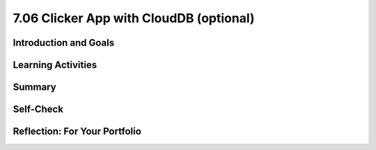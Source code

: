 .. raw:: html 

   <div class="logo-header"  id="student-logo"  > <img class="align-center" src="../_static/Mobile_CSP_Logo_White_transparent.png" width="250px"/> </div>

7.06 Clicker App with CloudDB (optional)
===================================

.. raw:: html

    <!-- Custom Scripts -->
    <script src="../_static/assets/lib/lessons/tipped.js" type="text/javascript"></script>
    <script src="../_static/assets/lib/lessons/Framework2020.js" type="text/javascript"></script>
    <link href="../_static/assets/lib/lessons/tipped.css" rel="stylesheet" type="text/css"></link>
    <link href="../_static/assets/lib/lessons/lessons.css" rel="stylesheet" type="text/css"></link>
    <link href="../_static/assets/css/custom.css" rel="stylesheet" type="test/css"></link>
    <script src="../_static/assets/lib/lessons/vocabulary.js" type="text/javascript"></script>
    <style>    td { text-align: left; padding: 5px;}</style>


.. raw:: html

        <div class="MCSP-lesson-content">
    <script>
        $(document).ready(function() {
            generateSummary(EKmapping['7.06']);
            generateHovers();
    
    
        });
    </script>
    <h3 id="est-length">Time Estimate: 90 minutes</h3>
    

Introduction and Goals
-----------------------

.. raw:: html

    <p>
    <table>
    <tbody>
    <tr>
    <td colspan=2>
		<p>In earlier apps that we designed in this course, we used TinyDB to store and retrieve data on our physical device (phone or tablet). In this lesson, we will build a simple Clicker App that will store and retrieve data from a cloud database on the web.</p>
        <p> Imagine a teacher asking the class a question and students voting on it. We want to design an app that can not only store the results from each student in one central place but also allow the teacher and the students to view the results in real time.</p>
	</td>
	</tr>
    <tr>
		<td valign=top>
		<iframe allowfullscreen="" frameborder="0" height="300" src="https://www.youtube-nocookie.com/embed/TD0B60NsMz8" width="275"></iframe>
		<!-- (&lt;span class=&quot;yui-non&quot;&gt;TeacherTube Version&lt;/span&gt;)-->
		</td>
		<td valign=top>
        <div><b>Learning Objectives:</b>&nbspI will learn to</div>
		<ul>
		<li>differentiate between synchronous and asynchronous operations</li>
		<li>create an app using the CloudDB component to store data on the web so it can be shared by different users</li>
		</ul>
		<div><b>Language Objectives:</b>&nbspI will be able to</div>
		<ul>
		<li>describe and give examples of syncrhonous and asyncronous operations</li>
		<li>describe how using a database helps reduce detail in an app</li>
		<li>use target vocabulary while describing app features and User Interface with the support of concept definitions from this lesson</li>
		</ul>
		</td>
	</tr>
    </tbody>
    </table>
    

Learning Activities
--------------------

.. raw:: html

    <p><h3>Introduction:  Abstracting an App's Data</h3>
    <p>We will create a polling app that enables students to answer a yes/no question then display the poll results in real time. When your code is completed, you will have a clicker app that stores all 
      of its data on the Web using a cloud database for a high-level <b>data abstraction</b>.</p>
    <h3>Database Concepts: TinyDB vs.  CloudDBs</h3>
    <p>
      Before working on the app itself, it is important to understand what <i>CloudDB</i> is and how it differs from <i>TinyDB</i>.  As you know from a 
      <a href="../Unit3-Creating-Graphics-Images/Map-Tour-With-TinyDB.html" target="_blank">previous lesson</a>, 
      we can use a TinyDB component to <i><b>persist</b></i> data.  TinyDB stores its data on the
      device itself—the phone or tablet—and access to the data is <i><b>synchronous</b></i>, 
      which means that access to the data is immediate. It's good for sharing data between uses of the app on the same device, but it is not good for sharing data among users on different devices.
    </p>
	<p>
	<img src="../_static/assets/img/diary.png" width="125" style="float:right;padding-left:5px"/>
	For example, consider a diary app which enables a user to record entries that contain personal information. The synchronous storage of a TinyDB would be effective for storing entries in this app that a user does not want to share with anyone on a different device. 
	Next, consider a messaging app intended to allow users to communicate with other users of the app. If a TinyDB was used to store the messages, users of the app on different devices would not be able to access the messages and the app would not work as intended. For this app, a CloudDB would be a better choice.
	</p>
	<p> <b>CloudDB</b> is a web-based database service. It is a non-visible App Inventor component that can be used to store and retrieve data values in a database located on the Web.  It can be found in the palette’s <b>Storage</b> drawer. Whereas TinyDB stores data only on the device running the app, a CloudDB is shared among users on multiple devices running the same app because it stores data online, in the cloud. 
	Access to the web data is <i><b>asynchronous</b></i>, which means storing and retrieving data may not happen immediately. Your program must request the data operation, and the CloudDB will signal the program when it is completed. The app can continue running other commands at the same time as the web database is doing the data operation, until it is interrupted by the event that the data operation is complete. 
    </p>
    <p>Note that App Inventor also has <b>TinyWebDB</b> and <b>FirebaseDB</b> which are also web databases that can be used the same way as CloudDB with slight differences in the blocks. TinyWebDB does not have a <i>when data changed</i> block to push updates to all the shared devices. FirebaseDB  is a Google product and charges for some services. CloudDB is based on FirebaseDB with all the same blocks but it is hosted at MIT. </p>
	<p style="color:red">CloudDB is currently having connection problems due to server overload. If you get a socket connection error, switch to using the Experimental/FirebaseDB and its associated blocks for this tutorial! </p>
    <p>The following video explains the basic concepts of using a web-based database like CloudDB.</p>
    <iframe allowfullscreen="" frameborder="0" height="470" src="https://www.youtube-nocookie.com/embed/TrxBrGq0c2U" width="630"></iframe>
    <br/>
        (<a href="https://www.teachertube.com/video/mobile-csp-database-fundamentals-485235" target="_blank" title="">TeacherTube Version</a>)
      <br/>
    </p>
    <p>
    CloudDB stores two types of records, individual data items in variables or lists. In this app, we will only be using it to store individual data items. Note that the tags are case sensitive in a CloudDB. 
      
    </p><h3>Getting Ready</h3>
    <p>Start App Inventor with <a href="http://ai2.appinventor.mit.edu/?repo=templates.appinventor.mit.edu/trincoll/csp/unit6/templates/ClickerApp/ClickerWebDBtemplate.asc" target="_blank">Clicker App Template</a>.  Once the project opens use Save As to rename your project <i>ClickerCloudDB</i>. 
    </p>
    <p>
    Follow the video tutorial below or the <a href="https://drive.google.com/open?id=1ovmfYBEnTdLSD5JnVVEvmMrtJcONSaYdwLHgn6Rv-08" target="_blank">text version</a> or the <a href="https://docs.google.com/document/d/10wiCYVDcvVUsmBnTJWsIJicaOhAOZD8nsS-_Wh_oHd4/edit?usp=sharing" target="_blank">short handout</a> to complete this app.</p>
	<p style="color:red">CloudDB is currently having connection problems due to server overload. If you get a socket connection error, switch to using the Experimental/FirebaseDB and its associated blocks for this tutorial! </p>

.. youtube:: 25WJLbsgIrM
        :width: 650
        :height: 415
        :align: center

.. raw:: html

    <div id="bogus-div">
    <p></p>
    </div>

	<h3>Testing the App</h3>
    <p>
    This app is best tested by forming a group of students where everyone in the group loads one student's app using <b>Build/App (provide QR code for apk)</b>.   Make sure that as each person's app loads, that the most recent data stored in the database shows up on their device. When one of student in your group votes, the latest data should update on everyone’s screen. Because this app is more easily tested using .apk files, we recommend it be built (and tested) on Android devices until iOS .apk files become available in App Inventor.</p>
    <h3>Exercises and Enhancements</h3>
    <p>To appreciate the increased flexibility and generality that we get from centralizing data on the web, here are
      some exercises to try. </p><ol>
    <li style="padding-bottom:5px"><b>Create a Percentage Display Using the Thumb Switches<br/></b>
		<ul>
			<li style="padding-bottom:5px">Read the <a href="http://ai2.appinventor.mit.edu/reference/components/userinterface.html#Slider" target="_blank" title="">documentation on Thumb Sliders </a>before proceeding.</li>
			<li style="padding-bottom:5px">The sliders or thumb switches are most frequently used to allow the user to set the value of some property by moving their thumb on a sliding scale. For our Clicker app, we will be using this component in reverse - to create a percentage display based on the ratio of “Agree” and “Disagree” votes recorded by the app.</li>
			<li style="padding-bottom:5px"><a href="https://www.youtube.com/watch?v=cm2-kVcWTuw&amp;feature=youtu.be" target="_blank" title="">This video</a> provides additional details on how to program the sliders to display percentages.</li>
		</ul>
	</li>
    <li style="padding-bottom:5px"><b>Allow Users to Vote Only Once<br/></b>
	<ul>
		<li style="padding-bottom:5px">Modify the app so that the app only allows the user to vote once (hint: there is an <i>Enabled</i> property for buttons). Votes will still be updated by the <i>DataChanged</i> procedure which is called automatically when the data in the database is updated. 
		<li style="padding-bottom:5px">Add re-enabling the voting buttons when the user hits reset. Note: For testing purposes, it might be easier to disable the "vote only once" feature while testing other enhancements.</li>
	</ul>
    <li style="padding-bottom:5px"><b>Build a Teacher Version<br/></b> This special version of the app, the “Teacher” version, will update the question displayed on the screen in real time. 
     First in the student app.
      <ul>
    <li style="padding-bottom:5px">Change the student version of the app to accept new questions while the app is running. This will involve adding code to the <i>CloudDB.DataChanged</i> event handler to see if the question was changed in the database and changing the question label accordingly and re-enabling the voting buttons. Use the tag name "question". Note that the question data will consist of a string, whereas the agree and disagree data were numbers.</li>
    <li style="padding-bottom:5px">Remove the RESET button from the UI of the student side so that only the teacher can reset the counters. </li>
    </ul>
    <p>Build a separate version of the app called "ClickerTeacher" (use Projects/Save As). Allow only this version to change the questions. Note that when you use Projects/Save As, the CloudDB token and ProjectID will both stay the same, so the student app and the teacher app can share the same database. Also, when testing the app, it may be easier to use QR codes to load the two versions of the app instead of trying to use the Companion.</p> <p style="color:red"> Note: If using Projects/Save As does not copy the CloudDB token, you may need to copy and paste the token from the student version into a text editor (e.g. a Google doc) and then copy and paste the token from the text editor into the teacher version.</p>
	<ul>
    <li style="padding-bottom:5px">
    Replace the question label in the teacher version of the app with a <i>TextBox</i> to allow the teacher to update the question field in real time. 
      </li>
    <li style="padding-bottom:5px">Add an “Update Question” button to the teacher app that will store the new question into the CloudDB from where it will get pushed to all the users. Remember the tag name you used (question)! Also, reset the counters and store them in the database too. </li>
    <li style="padding-bottom:5px">Test with your group with one student using the teacher app and the rest using the corresponding student apps.</li>
    </ul> </li>
    </ol>
    

Summary
--------

.. raw:: html

    <p>
    In this lesson, you learned how to:
      <div id="summarylist">
    </div>
    

Self-Check
-----------

.. raw:: html

    <p>
    
.. mchoice:: mcsp-7-6-1
    :random:
    :practice: T
    :answer_a: that it can be completed immediately. 
    :feedback_a: OK, so you didn’t get it right this time. Let’s look at this as an opportunity to learn. Try reviewing this; synchronous means "at the same time".  So synchronous operations are performed instantaneously, whereas asynchronous operations are not.  Operations over the Internet are asynchronous.
    :answer_b: that the request cannot be completed at the same time as it was made and may take an unpredictable amount of time. 
    :feedback_b: Right.  Synchronous means "at the same time".  So synchronous operations are performed instantaneously, whereas asynchronous operations are not.  Operations over the Internet are asynchronous.
    :answer_c: that it must be performed on a clock.
    :feedback_c: OK, so you didn’t get it right this time. Let’s look at this as an opportunity to learn. Try reviewing this; synchronous means "at the same time".  So synchronous operations are performed instantaneously, whereas asynchronous operations are not.  Operations over the Internet are asynchronous.
    :answer_d: that it cannot be performed on a clock.
    :feedback_d: OK, so you didn’t get it right this time. Let’s look at this as an opportunity to learn. Try reviewing this; synchronous means "at the same time".  So synchronous operations are performed instantaneously, whereas asynchronous operations are not.  Operations over the Internet are asynchronous.
    :correct: b

    .. raw:: html
    
    	<p>To say that the operation of requesting data from a CloudDB is <b><i>asynchronous</i></b> means</p>


.. raw:: html

    <div id="bogus-div">
    <p></p>
    </div>


    
.. mchoice:: mcsp-7-6-2
    :random:
    :practice: T
    :answer_a: a. Data stored in a CloudDB can easily be shared with other devices and users. 
    :feedback_a: That's right! Data stored in a CloudDB is stored on the Web and that's why it can easily be shared with other devices or users.
    :answer_b: b. Data stored in a CloudDB will persist between different uses of the app. 
    :feedback_b: That's right! Data stored in a CloudDB persists between uses of the app. 
    :answer_c: c. Data stored in a CloudDB disappears when you quit the app. 
    :feedback_c: No, data stored in a CloudDB persists between uses of the app so they do not disappear. 
    :answer_d: d. Data stored in a CloudDB are stored on the Internet.
    :feedback_d: Right.  Unlike TinyDB, which stores data on the mobile device, CloudDB data are stored on the Internet and downloaded into the app at run time. 
    :correct: a,b,d

    Which of the following statements are true for a CloudDB component. Choose all that apply. 


.. raw:: html

    <div id="bogus-div">
    <p></p>
    </div>


    
.. mchoice:: mcsp-7-6-3
    :random:
    :practice: T
    :answer_a: a. Because data stored in a CloudDB is stored on the phone's hard drive.
    :feedback_a: We’re in the learning zone today. Mistakes are our friends!
    :answer_b: b. Because data stored in a CloudDB can store bigger chunks of data.
    :feedback_b: We’re in the learning zone today. Mistakes are our friends!
    :answer_c: c. Because CloudDB data are stored on the Web and retrieved over the Internet whereas TinyDb data are stored on the device.
    :feedback_c: Good. Because CloudDB data are stored on the Web, attempts to retrieve it depend on the availability of the Internet and other factors and may take considerable time. So an event handler is used to tell the app when the requested data has arrived. 
    :answer_d: d. Because CloudDB data are stored in a complicated database whereas TinyDb data are stored in a simple database. 
    :feedback_d: We’re in the learning zone today. Mistakes are our friends!
    :correct: c

    .. raw:: html
    
    	<p>A <b><i>TinyDb</i></b> component does not have an event handler. Why do <b><i>CloudDB</i></b> need a GotValue event handler?</p>


.. raw:: html

    <div id="bogus-div">
    <p></p>
    </div>


    
.. mchoice:: mcsp-7-6-4
    :random:
    :practice: T
    :answer_a: a. When the data needs to persist between uses of the app.
    :feedback_a: Both, CloudDB and TinyDb are able to persist data between different uses of the app.  So this is not the best answer.
    :answer_b: b. When the data needs to be shared among different devices running the app.
    :feedback_b: Right.  CloudDB store data on the Web and retrieve it over the Internet. So it can be shared among many devices.  TinyDb stores data on the device.  So it can't be shared among different devices. 
    :answer_c: c. When you need to retrieve the data quickly. 
    :feedback_c: It is true that data stored on a TinyDb is retrieved instantaneously, which will always be faster than data retrieved asynchronously from a CloudDB. But we are talking about a difference of a few milliseconds, assuming the app has a reasonable Internet connection.  So this is not a main reason to choose between TinyDb and a Web-based database.
    :answer_d: d. When you need to store lists of data.
    :feedback_d: Both CloudDB and TinyDB can store lists of data.  So this is not a distinguishing feature. 
    :correct: b

    .. raw:: html
    
    	<p>When should an app's data be stored in a <b><i>CloudDB</i></b> as opposed to a <b><i>TinyDb</i></b>?


.. raw:: html

    <div id="bogus-div">
    <p></p>
    </div>


    

Reflection: For Your Portfolio
-------------------------------

.. raw:: html

    <p><div class="yui-wk-div" id="portfolio">
    <p>Answer the following portfolio reflection questions as directed by your instructor. Questions are also available in this <a href="https://docs.google.com/document/d/1l7qXqMXYcrrzvBdatwPggcHdURra_dGMHcFryB8jSIY/edit?usp=sharing" target="_blank" title="">Google Doc</a> where you may use File/Make a Copy to make your own editable copy.</p>
    <div style="align-items:center;"><iframe class="portfolioQuestions" scrolling="yes" src="https://docs.google.com/document/d/e/2PACX-1vTUklOMKnldChJ-iVIcwAXQ1ipPo5OgPRRcNVjFnY_qZekzKXo23tQ0S-z-7s7zmvp9DnNHWgymVmkT/pub?embedded=true" style="height:30em;width:100%"></iframe></div>
    <!--  &lt;p&gt;Create a new page named &lt;i&gt;&lt;b&gt;Clicker App with CloudDB&lt;/b&gt;&lt;/i&gt; in your portfolio and write brief answers to the following questions.&lt;/p&gt;
    
      &lt;ol&gt;
        &lt;li&gt;Describe and give an example of the difference between &lt;i&gt;synchronous&lt;/i&gt; and &lt;i&gt;asynchronous&lt;/i&gt; data operations.
        &lt;/li&gt;
        &lt;li&gt;True or False.  When an app retrieves data from CloudDB, it first requests the data and then it stops
          whatever it is doing and waits for the  data to arrive.  Explain. 
        &lt;/li&gt;
        &lt;li&gt;One aspect of abstraction is that it helps to reduce details to focus on what&#39;s relevant. 
          How does the use of an external database in this app help reduce detail in the program?  
        &lt;/li&gt;
    
      &lt;/ol&gt;-->
    </div>
    </div>
